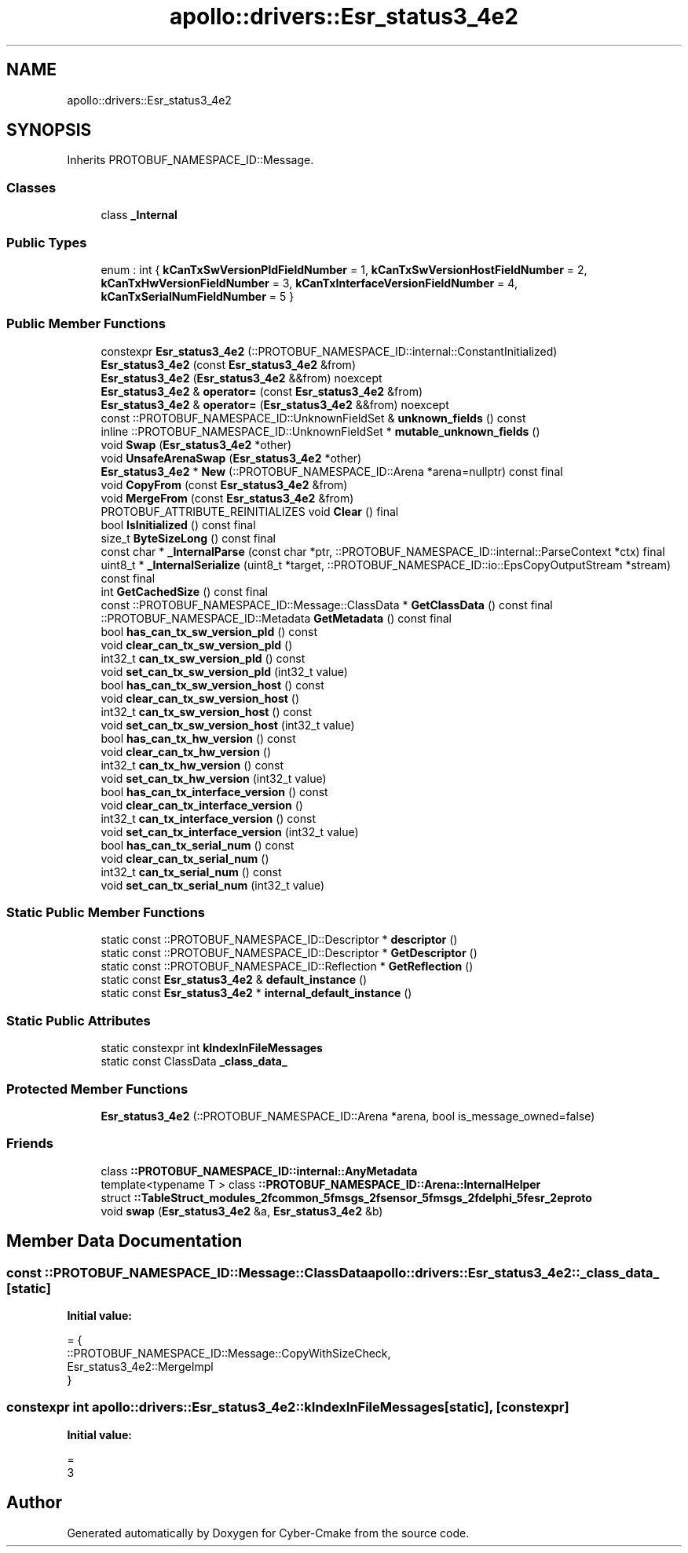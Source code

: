.TH "apollo::drivers::Esr_status3_4e2" 3 "Sun Sep 3 2023" "Version 8.0" "Cyber-Cmake" \" -*- nroff -*-
.ad l
.nh
.SH NAME
apollo::drivers::Esr_status3_4e2
.SH SYNOPSIS
.br
.PP
.PP
Inherits PROTOBUF_NAMESPACE_ID::Message\&.
.SS "Classes"

.in +1c
.ti -1c
.RI "class \fB_Internal\fP"
.br
.in -1c
.SS "Public Types"

.in +1c
.ti -1c
.RI "enum : int { \fBkCanTxSwVersionPldFieldNumber\fP = 1, \fBkCanTxSwVersionHostFieldNumber\fP = 2, \fBkCanTxHwVersionFieldNumber\fP = 3, \fBkCanTxInterfaceVersionFieldNumber\fP = 4, \fBkCanTxSerialNumFieldNumber\fP = 5 }"
.br
.in -1c
.SS "Public Member Functions"

.in +1c
.ti -1c
.RI "constexpr \fBEsr_status3_4e2\fP (::PROTOBUF_NAMESPACE_ID::internal::ConstantInitialized)"
.br
.ti -1c
.RI "\fBEsr_status3_4e2\fP (const \fBEsr_status3_4e2\fP &from)"
.br
.ti -1c
.RI "\fBEsr_status3_4e2\fP (\fBEsr_status3_4e2\fP &&from) noexcept"
.br
.ti -1c
.RI "\fBEsr_status3_4e2\fP & \fBoperator=\fP (const \fBEsr_status3_4e2\fP &from)"
.br
.ti -1c
.RI "\fBEsr_status3_4e2\fP & \fBoperator=\fP (\fBEsr_status3_4e2\fP &&from) noexcept"
.br
.ti -1c
.RI "const ::PROTOBUF_NAMESPACE_ID::UnknownFieldSet & \fBunknown_fields\fP () const"
.br
.ti -1c
.RI "inline ::PROTOBUF_NAMESPACE_ID::UnknownFieldSet * \fBmutable_unknown_fields\fP ()"
.br
.ti -1c
.RI "void \fBSwap\fP (\fBEsr_status3_4e2\fP *other)"
.br
.ti -1c
.RI "void \fBUnsafeArenaSwap\fP (\fBEsr_status3_4e2\fP *other)"
.br
.ti -1c
.RI "\fBEsr_status3_4e2\fP * \fBNew\fP (::PROTOBUF_NAMESPACE_ID::Arena *arena=nullptr) const final"
.br
.ti -1c
.RI "void \fBCopyFrom\fP (const \fBEsr_status3_4e2\fP &from)"
.br
.ti -1c
.RI "void \fBMergeFrom\fP (const \fBEsr_status3_4e2\fP &from)"
.br
.ti -1c
.RI "PROTOBUF_ATTRIBUTE_REINITIALIZES void \fBClear\fP () final"
.br
.ti -1c
.RI "bool \fBIsInitialized\fP () const final"
.br
.ti -1c
.RI "size_t \fBByteSizeLong\fP () const final"
.br
.ti -1c
.RI "const char * \fB_InternalParse\fP (const char *ptr, ::PROTOBUF_NAMESPACE_ID::internal::ParseContext *ctx) final"
.br
.ti -1c
.RI "uint8_t * \fB_InternalSerialize\fP (uint8_t *target, ::PROTOBUF_NAMESPACE_ID::io::EpsCopyOutputStream *stream) const final"
.br
.ti -1c
.RI "int \fBGetCachedSize\fP () const final"
.br
.ti -1c
.RI "const ::PROTOBUF_NAMESPACE_ID::Message::ClassData * \fBGetClassData\fP () const final"
.br
.ti -1c
.RI "::PROTOBUF_NAMESPACE_ID::Metadata \fBGetMetadata\fP () const final"
.br
.ti -1c
.RI "bool \fBhas_can_tx_sw_version_pld\fP () const"
.br
.ti -1c
.RI "void \fBclear_can_tx_sw_version_pld\fP ()"
.br
.ti -1c
.RI "int32_t \fBcan_tx_sw_version_pld\fP () const"
.br
.ti -1c
.RI "void \fBset_can_tx_sw_version_pld\fP (int32_t value)"
.br
.ti -1c
.RI "bool \fBhas_can_tx_sw_version_host\fP () const"
.br
.ti -1c
.RI "void \fBclear_can_tx_sw_version_host\fP ()"
.br
.ti -1c
.RI "int32_t \fBcan_tx_sw_version_host\fP () const"
.br
.ti -1c
.RI "void \fBset_can_tx_sw_version_host\fP (int32_t value)"
.br
.ti -1c
.RI "bool \fBhas_can_tx_hw_version\fP () const"
.br
.ti -1c
.RI "void \fBclear_can_tx_hw_version\fP ()"
.br
.ti -1c
.RI "int32_t \fBcan_tx_hw_version\fP () const"
.br
.ti -1c
.RI "void \fBset_can_tx_hw_version\fP (int32_t value)"
.br
.ti -1c
.RI "bool \fBhas_can_tx_interface_version\fP () const"
.br
.ti -1c
.RI "void \fBclear_can_tx_interface_version\fP ()"
.br
.ti -1c
.RI "int32_t \fBcan_tx_interface_version\fP () const"
.br
.ti -1c
.RI "void \fBset_can_tx_interface_version\fP (int32_t value)"
.br
.ti -1c
.RI "bool \fBhas_can_tx_serial_num\fP () const"
.br
.ti -1c
.RI "void \fBclear_can_tx_serial_num\fP ()"
.br
.ti -1c
.RI "int32_t \fBcan_tx_serial_num\fP () const"
.br
.ti -1c
.RI "void \fBset_can_tx_serial_num\fP (int32_t value)"
.br
.in -1c
.SS "Static Public Member Functions"

.in +1c
.ti -1c
.RI "static const ::PROTOBUF_NAMESPACE_ID::Descriptor * \fBdescriptor\fP ()"
.br
.ti -1c
.RI "static const ::PROTOBUF_NAMESPACE_ID::Descriptor * \fBGetDescriptor\fP ()"
.br
.ti -1c
.RI "static const ::PROTOBUF_NAMESPACE_ID::Reflection * \fBGetReflection\fP ()"
.br
.ti -1c
.RI "static const \fBEsr_status3_4e2\fP & \fBdefault_instance\fP ()"
.br
.ti -1c
.RI "static const \fBEsr_status3_4e2\fP * \fBinternal_default_instance\fP ()"
.br
.in -1c
.SS "Static Public Attributes"

.in +1c
.ti -1c
.RI "static constexpr int \fBkIndexInFileMessages\fP"
.br
.ti -1c
.RI "static const ClassData \fB_class_data_\fP"
.br
.in -1c
.SS "Protected Member Functions"

.in +1c
.ti -1c
.RI "\fBEsr_status3_4e2\fP (::PROTOBUF_NAMESPACE_ID::Arena *arena, bool is_message_owned=false)"
.br
.in -1c
.SS "Friends"

.in +1c
.ti -1c
.RI "class \fB::PROTOBUF_NAMESPACE_ID::internal::AnyMetadata\fP"
.br
.ti -1c
.RI "template<typename T > class \fB::PROTOBUF_NAMESPACE_ID::Arena::InternalHelper\fP"
.br
.ti -1c
.RI "struct \fB::TableStruct_modules_2fcommon_5fmsgs_2fsensor_5fmsgs_2fdelphi_5fesr_2eproto\fP"
.br
.ti -1c
.RI "void \fBswap\fP (\fBEsr_status3_4e2\fP &a, \fBEsr_status3_4e2\fP &b)"
.br
.in -1c
.SH "Member Data Documentation"
.PP 
.SS "const ::PROTOBUF_NAMESPACE_ID::Message::ClassData apollo::drivers::Esr_status3_4e2::_class_data_\fC [static]\fP"
\fBInitial value:\fP
.PP
.nf
= {
    ::PROTOBUF_NAMESPACE_ID::Message::CopyWithSizeCheck,
    Esr_status3_4e2::MergeImpl
}
.fi
.SS "constexpr int apollo::drivers::Esr_status3_4e2::kIndexInFileMessages\fC [static]\fP, \fC [constexpr]\fP"
\fBInitial value:\fP
.PP
.nf
=
    3
.fi


.SH "Author"
.PP 
Generated automatically by Doxygen for Cyber-Cmake from the source code\&.
